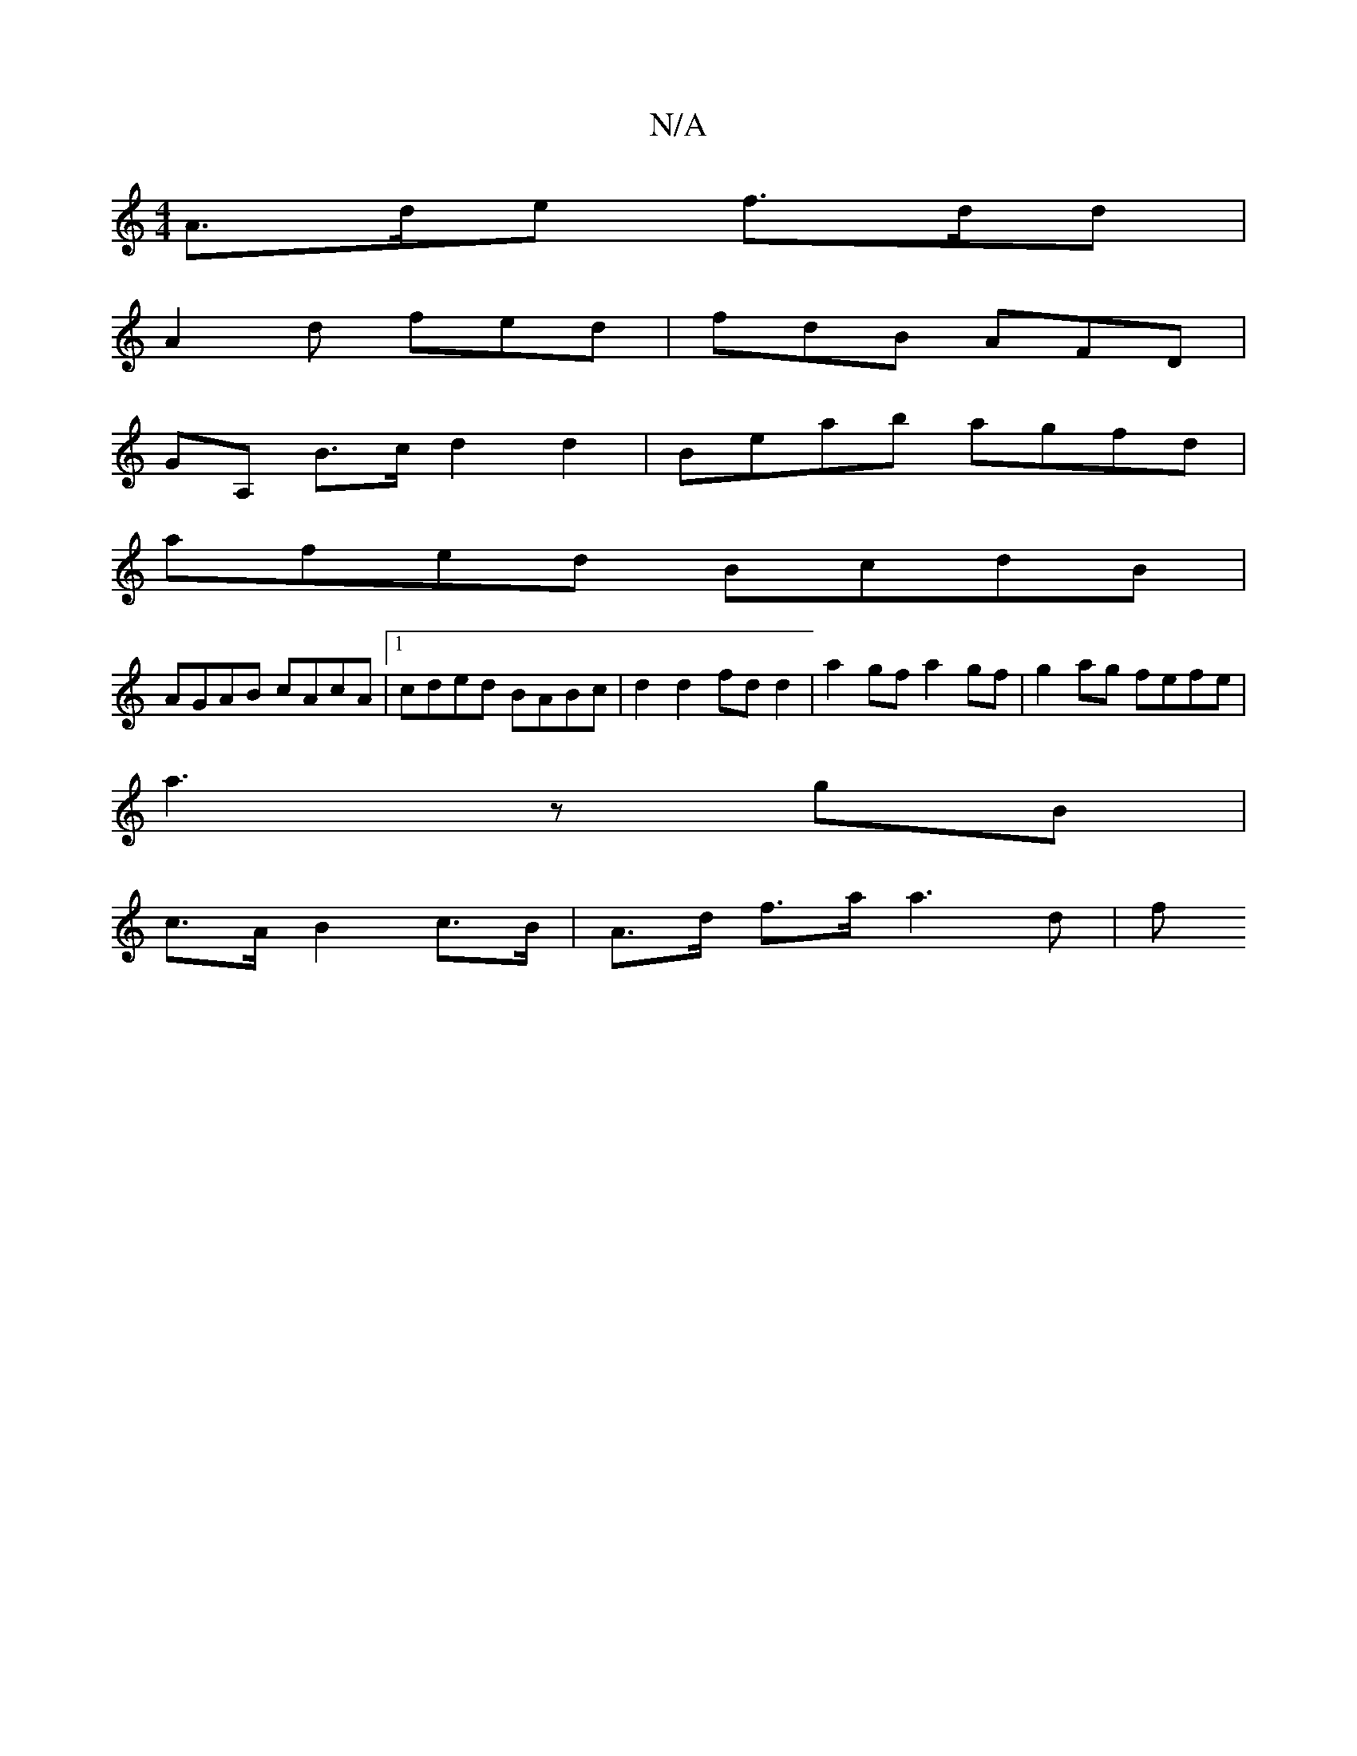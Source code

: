 X:1
T:N/A
M:4/4
R:N/A
K:Cmajor
A>de f>dd |
A2 d fed | fdB AFD |
GA, B>c d2 d2 | Beab agfd | 
afed BcdB |
AGAB cAcA |1 cded BABc | d2 d2 fd d2 | a2gf a2 gf | g2 ag fefe |[M:2/4e/4a/2f1/2 fg |
a3 z gB |
c>A B2 c>B | A>d f>a a3 d | f>